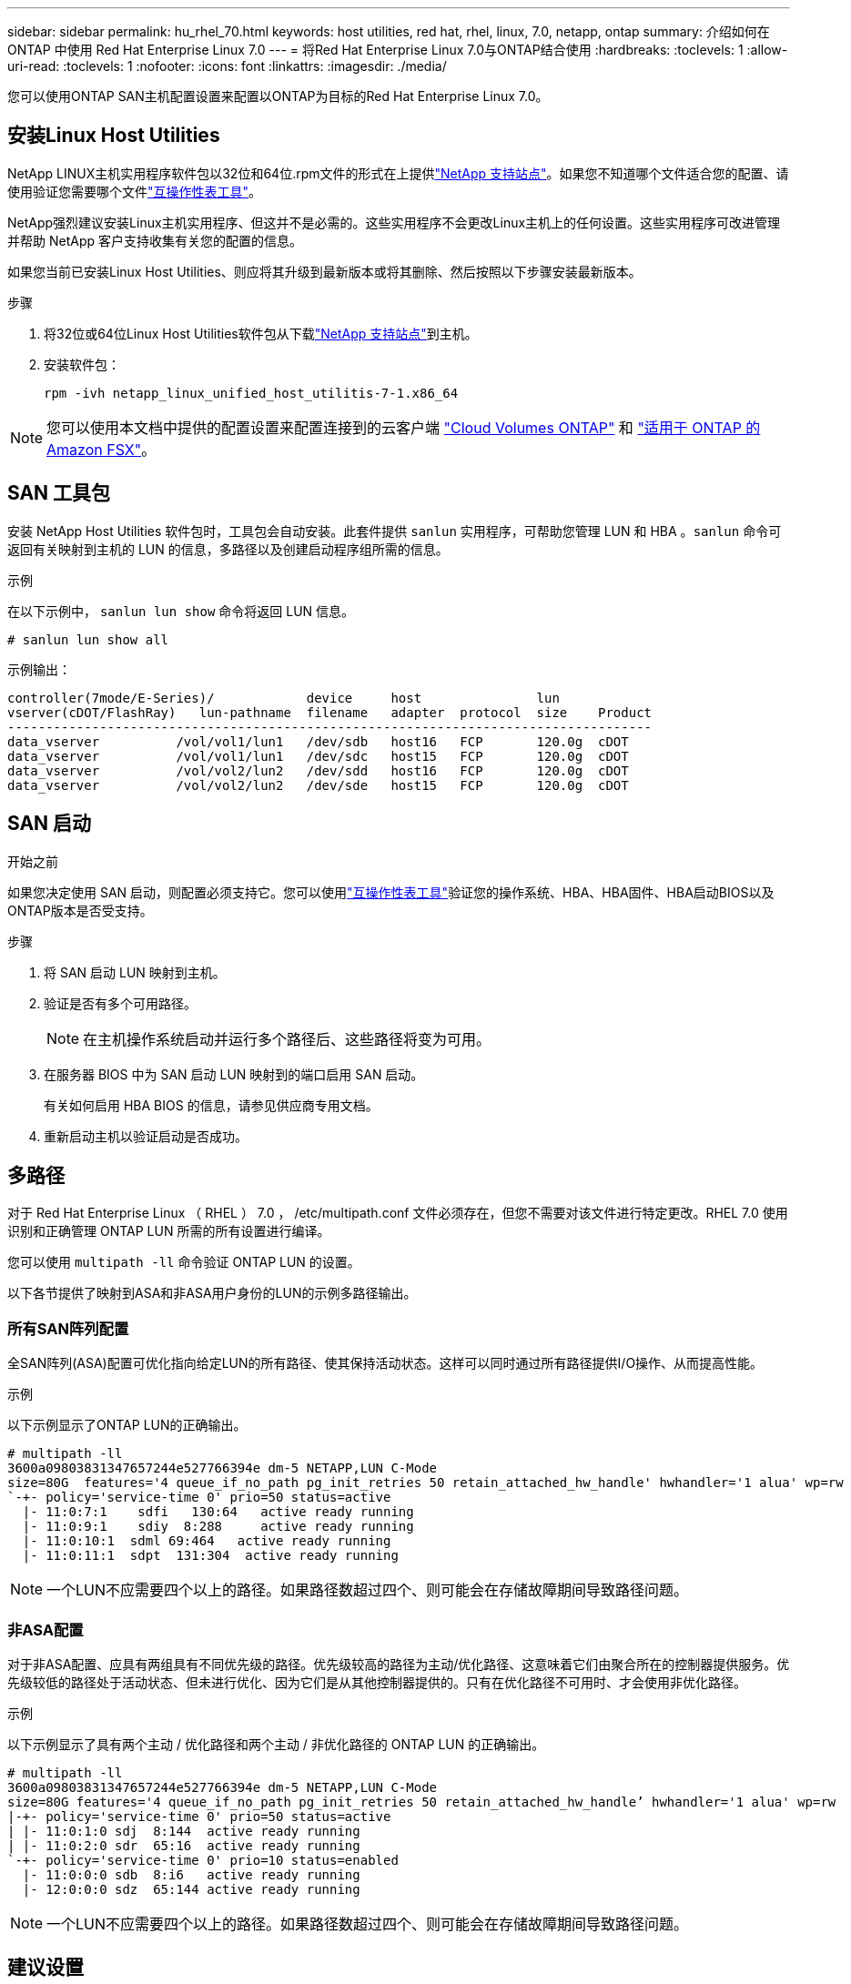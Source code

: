 ---
sidebar: sidebar 
permalink: hu_rhel_70.html 
keywords: host utilities, red hat, rhel, linux, 7.0, netapp, ontap 
summary: 介绍如何在 ONTAP 中使用 Red Hat Enterprise Linux 7.0 
---
= 将Red Hat Enterprise Linux 7.0与ONTAP结合使用
:hardbreaks:
:toclevels: 1
:allow-uri-read: 
:toclevels: 1
:nofooter: 
:icons: font
:linkattrs: 
:imagesdir: ./media/


[role="lead"]
您可以使用ONTAP SAN主机配置设置来配置以ONTAP为目标的Red Hat Enterprise Linux 7.0。



== 安装Linux Host Utilities

NetApp LINUX主机实用程序软件包以32位和64位.rpm文件的形式在上提供link:https://mysupport.netapp.com/site/products/all/details/hostutilities/downloads-tab/download/61343/7.1/downloads["NetApp 支持站点"^]。如果您不知道哪个文件适合您的配置、请使用验证您需要哪个文件link:https://mysupport.netapp.com/matrix/#welcome["互操作性表工具"^]。

NetApp强烈建议安装Linux主机实用程序、但这并不是必需的。这些实用程序不会更改Linux主机上的任何设置。这些实用程序可改进管理并帮助 NetApp 客户支持收集有关您的配置的信息。

如果您当前已安装Linux Host Utilities、则应将其升级到最新版本或将其删除、然后按照以下步骤安装最新版本。

.步骤
. 将32位或64位Linux Host Utilities软件包从下载link:https://mysupport.netapp.com/site/products/all/details/hostutilities/downloads-tab/download/61343/7.1/downloads["NetApp 支持站点"^]到主机。
. 安装软件包：
+
`rpm -ivh netapp_linux_unified_host_utilitis-7-1.x86_64`




NOTE: 您可以使用本文档中提供的配置设置来配置连接到的云客户端 link:https://docs.netapp.com/us-en/cloud-manager-cloud-volumes-ontap/index.html["Cloud Volumes ONTAP"^] 和 link:https://docs.netapp.com/us-en/cloud-manager-fsx-ontap/index.html["适用于 ONTAP 的 Amazon FSX"^]。



== SAN 工具包

安装 NetApp Host Utilities 软件包时，工具包会自动安装。此套件提供 `sanlun` 实用程序，可帮助您管理 LUN 和 HBA 。`sanlun` 命令可返回有关映射到主机的 LUN 的信息，多路径以及创建启动程序组所需的信息。

.示例
在以下示例中， `sanlun lun show` 命令将返回 LUN 信息。

[source, cli]
----
# sanlun lun show all
----
示例输出：

[listing]
----
controller(7mode/E-Series)/            device     host               lun
vserver(cDOT/FlashRay)   lun-pathname  filename   adapter  protocol  size    Product
------------------------------------------------------------------------------------
data_vserver          /vol/vol1/lun1   /dev/sdb   host16   FCP       120.0g  cDOT
data_vserver          /vol/vol1/lun1   /dev/sdc   host15   FCP       120.0g  cDOT
data_vserver          /vol/vol2/lun2   /dev/sdd   host16   FCP       120.0g  cDOT
data_vserver          /vol/vol2/lun2   /dev/sde   host15   FCP       120.0g  cDOT
----


== SAN 启动

.开始之前
如果您决定使用 SAN 启动，则配置必须支持它。您可以使用link:https://imt.netapp.com/matrix/#welcome["互操作性表工具"^]验证您的操作系统、HBA、HBA固件、HBA启动BIOS以及ONTAP版本是否受支持。

.步骤
. 将 SAN 启动 LUN 映射到主机。
. 验证是否有多个可用路径。
+

NOTE: 在主机操作系统启动并运行多个路径后、这些路径将变为可用。

. 在服务器 BIOS 中为 SAN 启动 LUN 映射到的端口启用 SAN 启动。
+
有关如何启用 HBA BIOS 的信息，请参见供应商专用文档。

. 重新启动主机以验证启动是否成功。




== 多路径

对于 Red Hat Enterprise Linux （ RHEL ） 7.0 ， /etc/multipath.conf 文件必须存在，但您不需要对该文件进行特定更改。RHEL 7.0 使用识别和正确管理 ONTAP LUN 所需的所有设置进行编译。

您可以使用 `multipath -ll` 命令验证 ONTAP LUN 的设置。

以下各节提供了映射到ASA和非ASA用户身份的LUN的示例多路径输出。



=== 所有SAN阵列配置

全SAN阵列(ASA)配置可优化指向给定LUN的所有路径、使其保持活动状态。这样可以同时通过所有路径提供I/O操作、从而提高性能。

.示例
以下示例显示了ONTAP LUN的正确输出。

[listing]
----
# multipath -ll
3600a09803831347657244e527766394e dm-5 NETAPP,LUN C-Mode
size=80G  features='4 queue_if_no_path pg_init_retries 50 retain_attached_hw_handle' hwhandler='1 alua' wp=rw
`-+- policy='service-time 0' prio=50 status=active
  |- 11:0:7:1    sdfi   130:64   active ready running
  |- 11:0:9:1    sdiy  8:288     active ready running
  |- 11:0:10:1  sdml 69:464   active ready running
  |- 11:0:11:1  sdpt  131:304  active ready running
----

NOTE: 一个LUN不应需要四个以上的路径。如果路径数超过四个、则可能会在存储故障期间导致路径问题。



=== 非ASA配置

对于非ASA配置、应具有两组具有不同优先级的路径。优先级较高的路径为主动/优化路径、这意味着它们由聚合所在的控制器提供服务。优先级较低的路径处于活动状态、但未进行优化、因为它们是从其他控制器提供的。只有在优化路径不可用时、才会使用非优化路径。

.示例
以下示例显示了具有两个主动 / 优化路径和两个主动 / 非优化路径的 ONTAP LUN 的正确输出。

[listing]
----
# multipath -ll
3600a09803831347657244e527766394e dm-5 NETAPP,LUN C-Mode
size=80G features='4 queue_if_no_path pg_init_retries 50 retain_attached_hw_handle’ hwhandler='1 alua' wp=rw
|-+- policy='service-time 0' prio=50 status=active
| |- 11:0:1:0 sdj  8:144  active ready running
| |- 11:0:2:0 sdr  65:16  active ready running
`-+- policy='service-time 0' prio=10 status=enabled
  |- 11:0:0:0 sdb  8:i6   active ready running
  |- 12:0:0:0 sdz  65:144 active ready running
----

NOTE: 一个LUN不应需要四个以上的路径。如果路径数超过四个、则可能会在存储故障期间导致路径问题。



== 建议设置

RHEL 7.0 操作系统经过编译，可识别 ONTAP LUN ，并自动为 ASA 和非 ASA 配置正确设置所有配置参数。

 `multipath.conf`要启动多路径守护进程、必须存在该文件。如果此文件不存在、您可以使用命令创建一个空的零字节文件 `touch /etc/multipath.conf`。

首次创建 `multipath.conf`文件时、可能需要使用以下命令启用并启动多路径服务：

[listing]
----
chkconfig multipathd on
/etc/init.d/multipathd start
----
您无需直接向文件中添加任何内容 `multipath.conf`、除非您的设备不需要多路径管理、或者您的现有设置会覆盖默认值。要排除不需要的设备、请在文件中添加以下语法 `multipath.conf`、将<DevId>替换为要排除的设备的全球通用标识符(WWID)字符串：

[listing]
----
blacklist {
        wwid <DevId>
        devnode "^(ram|raw|loop|fd|md|dm-|sr|scd|st)[0-9]*"
        devnode "^hd[a-z]"
        devnode "^cciss.*"
}
----
以下示例将确定设备的WWID并将其添加到文件中 `multipath.conf`。

.步骤
. 确定WWID：
+
[listing]
----
/lib/udev/scsi_id -gud /dev/sda
----
+
[listing]
----
3600a098038314c4a433f5774717a3046
----
+
`sda`是要添加到黑名单中的本地SCSI磁盘。

. 添加 `WWID` 到黑名单中 `/etc/multipath.conf`：
+
[source, cli]
----
blacklist {
     wwid   3600a098038314c4a433f5774717a3046
     devnode "^(ram|raw|loop|fd|md|dm-|sr|scd|st)[0-9]*"
     devnode "^hd[a-z]"
     devnode "^cciss.*"
}
----


请始终检查您的 `/etc/multipath.conf`文件、尤其是在默认部分中、以了解可能会覆盖默认设置的原有设置。

下表显示了 `multipathd`ONTAP LUN的关键参数和所需值。如果主机连接到其他供应商的LUN、并且这些参数中的任何一个被覆盖、则必须通过 `multipath.conf`文件中专门适用于ONTAP LUN的后续条款进行更正。如果不进行此更正、ONTAP LUN可能无法按预期运行。只有在与NetApp和/或操作系统供应商协商后、并且只有在充分了解影响后、才应覆盖这些默认值。

[cols="2*"]
|===
| 参数 | 正在设置 ... 


| detect_prio | 是的。 


| dev_los_TMO | " 无限 " 


| 故障恢复 | 即时 


| fast_io_fail_sMO | 5. 


| features | "3 queue_if_no_path pG_init_retries 50" 


| flush_on_last_del | 是的。 


| 硬件处理程序 | 0 


| no_path_retry | 队列 


| path_checker | "TUR" 


| path_grouping_policy | "Group_by-prio" 


| path_selector | " 服务时间 0" 


| Polling interval | 5. 


| PRIO | ONTAP 


| 产品 | lun.* 


| Retain Attached Hw_handler | 是的。 


| rr_weight | " 统一 " 


| user_friendly_names | 否 


| 供应商 | NetApp 
|===
.示例
以下示例显示了如何更正被覆盖的默认值。在这种情况下， `multipath.conf` 文件会为 `path_checker` 和 `no_path_retry` 定义与 ONTAP LUN 不兼容的值。如果由于其他 SAN 阵列仍连接到主机而无法删除这些参数，则可以专门针对具有设备实例的 ONTAP LUN 更正这些参数。

[listing]
----
defaults {
   path_checker      readsector0
   no_path_retry      fail
}

devices {
   device {
      vendor         "NETAPP  "
      product         "LUN.*"
      no_path_retry     queue
      path_checker      tur
   }
}
----


== 配置KVM设置

您无需为基于内核的虚拟机配置设置、因为LUN已映射到虚拟机管理程序。



== 已知问题

使用ONTAP的RHEL 7.0版本存在以下已知问题：

[cols="3*"]
|===
| NetApp 错误 ID | 标题 | Description 


| link:https://mysupport.netapp.com/NOW/cgi-bin/bol?Type=Detail&Display=844417["844417"^] | 在执行存储故障转移操作的 I/O 期间， Emulex 16G FC （ LPe16002B-M6 ）主机崩溃 | 在执行存储故障转移操作的 I/O 期间，您可能会发现 16G FC Emulex （ LPe16002B-M6 ）主机崩溃。 


| link:https://mysupport.netapp.com/NOW/cgi-bin/bol?Type=Detail&Display=811587["811587"^] | 在执行存储故障转移操作的 I/O 期间， Emulex 16G FC （ LPe16002B-M6 ）主机崩溃 | 在执行存储故障转移操作的 I/O 期间，您可能会发现 16G FC Emulex （ LPe16002B-M6 ）主机崩溃。 


| link:https://mysupport.netapp.com/NOW/cgi-bin/bol?Type=Detail&Display=803071["803071"^] | 在执行存储故障转移操作的 I/O 期间， Emulex 16G FC （ LPe16002B-M6 ）主机崩溃 | 在执行存储故障转移操作的 I/O 期间，您可能会发现 16G FC Emulex （ LPe16002B-M6 ）主机崩溃。 


| link:https://mysupport.netapp.com/NOW/cgi-bin/bol?Type=Detail&Display=820163["820163"^] | 在存储故障转移操作的 I/O 期间观察到 QLogic 主机挂起或路径故障 | 在执行存储故障转移操作的 I/O 期间，您可能会发现 QLogic 主机出现主机挂起或路径故障。在这种情况下，您可能会看到以下消息： "mailbox cmd timeout occurred ， cmd=0x54 ， MB<0]=0x54 and Firmware dump saved to temp buffer" ，这会导致主机挂起 / 路径故障。 


| link:https://mysupport.netapp.com/NOW/cgi-bin/bol?Type=Detail&Display=799323["799323"^] | 在存储故障转移操作的 I/O 期间观察到 Emulex FCoE （ OCe10102-FX-D ）主机挂起或路径故障 | 在执行存储故障转移操作的 I/O 期间，您可能会发现 Emulex 10G FCoE 主机（ OCe10102-FX-D ）上出现主机挂起或路径故障。在这种情况下，您可能会看到以下消息： "DRIVER's buffer pool is empty ， IO useded and SCSI Layer I/O Abort Request Status" （驱动程序的缓冲池为空， IO 繁忙和 SCSI 层 I/O 中止请求状态）消息，这些消息会导致主机挂起 / 路径故障。 


| link:https://mysupport.netapp.com/NOW/cgi-bin/bol?Type=Detail&Display=849212["849212"^] | 在存储故障转移操作的 I/O 期间，观察到 Emulex 16G FC （ LPe16002B-M6 ）主机挂起或路径故障 | 在执行存储故障转移操作的 I/O 期间，您可能会发现 Emulex 16G FC （ LPe16002B-M6 ）主机出现主机挂起或路径故障。在这种情况下，您可能会看到以下消息： "RSCN 超时数据和 iotag x1301 超出范围：最大 iotag" 消息，这些消息会导致主机挂起 / 路径故障。 


| link:https://mysupport.netapp.com/NOW/cgi-bin/bol?Type=Detail&Display=836800["836800"^] | 尽管在安装 RHEL 7.0 操作系统期间登录成功，但 Anacondation 仍会显示 iSCSI 登录失败消息 | 在 iSCSI 多路径 LUN 上安装 root （ / ）时，以太网接口的 IP 地址会在内核命令行中指定，以便在 iSCSI 服务启动之前分配 IP 地址。但是，在 iSCSI 服务启动之前， dracut 无法在启动期间为所有以太网端口分配 IP 地址。这会导致 iSCSI 登录在没有 IP 地址的接口上失败。您将看到 iSCSI 服务多次尝试登录，这将导致操作系统启动时间出现发生原因延迟。 


| link:https://mysupport.netapp.com/NOW/cgi-bin/bol?Type=Detail&Display=836875["836875"^] | 在启动 iSCSI 多路径 LUN 上安装的 RHEL 7.0 操作系统期间，并不总是分配 IP 地址 | 安装 RHEL 7.0 时， anacondation 安装屏幕会显示 iSCSI 登录成功后，对多个目标 IP 的 iSCSI 登录失败。AnacondA 显示以下错误消息： "Node Login Failed" 只有在为 iSCSI 登录选择多个目标 IP 时，您才会看到此错误。您可以单击 " 确定 " 按钮继续安装操作系统。此错误不会妨碍安装 iSCSI 或 RHEL 7.0 操作系统。 


| link:https://mysupport.netapp.com/NOW/cgi-bin/bol?Type=Detail&Display=836657["836657"^] | Anaconda/kernel cmd 行中不会添加 bootdev 参数来为 iSCSI 多路径 LUN 上安装的 RHEL 7.0 操作系统设置 IP 地址 | Anaconda 不会在内核命令行中添加 bootdev 参数，您可以在 iSCSI 多路径 LUN 上安装 RHEL 7.0 操作系统期间设置 IPv4 地址。这样可以防止向任何配置为在 RHEL 7.0 启动期间与存储子系统建立 iSCSI 会话的以太网接口分配 IP 地址。由于未建立 iSCSI 会话，因此在操作系统启动时不会发现根 LUN ，因此操作系统启动失败。 
|===
